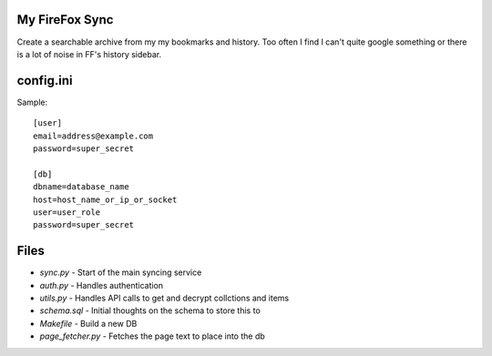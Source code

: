 My FireFox Sync
---------------

Create a searchable archive from my my bookmarks and history. Too often
I find I can't quite google something or there is a lot of noise in FF's
history sidebar.

config.ini
----------

Sample: ::

    [user]
    email=address@example.com
    password=super_secret
    
    [db]
    dbname=database_name
    host=host_name_or_ip_or_socket
    user=user_role
    password=super_secret


Files
-----

* `sync.py` - Start of the main syncing service
* `auth.py` - Handles authentication
* `utils.py` - Handles API calls to get and decrypt collctions and items
* `schema.sql` - Initial thoughts on the schema to store this to
* `Makefile` - Build a new DB
* `page_fetcher.py` - Fetches the page text to place into the db
